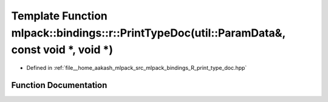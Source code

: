 .. _exhale_function_namespacemlpack_1_1bindings_1_1r_1ac84c9dec5a4cc9e7adf78389899c0d5e:

Template Function mlpack::bindings::r::PrintTypeDoc(util::ParamData&, const void \*, void \*)
=============================================================================================

- Defined in :ref:`file__home_aakash_mlpack_src_mlpack_bindings_R_print_type_doc.hpp`


Function Documentation
----------------------


.. doxygenfunction:: mlpack::bindings::r::PrintTypeDoc(util::ParamData&, const void *, void *)
